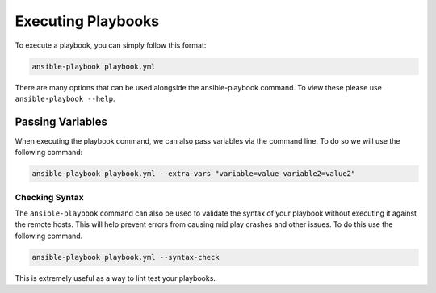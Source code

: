 ###################
Executing Playbooks
###################

To execute a playbook, you can simply follow this format:

.. code-block:: bash

  ansible-playbook playbook.yml

There are many options that can be used alongside the ansible-playbook command. To view these please use ``ansible-playbook --help``.

Passing Variables
=================

When executing the playbook command, we can also pass variables via the command line. To do so we will use the following command:

.. code-block:: shell

  ansible-playbook playbook.yml --extra-vars "variable=value variable2=value2"


***************
Checking Syntax
***************

The ``ansible-playbook`` command can also be used to validate the syntax of your playbook without executing it against the remote hosts. This will help prevent errors from causing mid play crashes and other issues. To do this use the following command.

.. code-block:: bash

  ansible-playbook playbook.yml --syntax-check

This is extremely useful as a way to lint test your playbooks.
